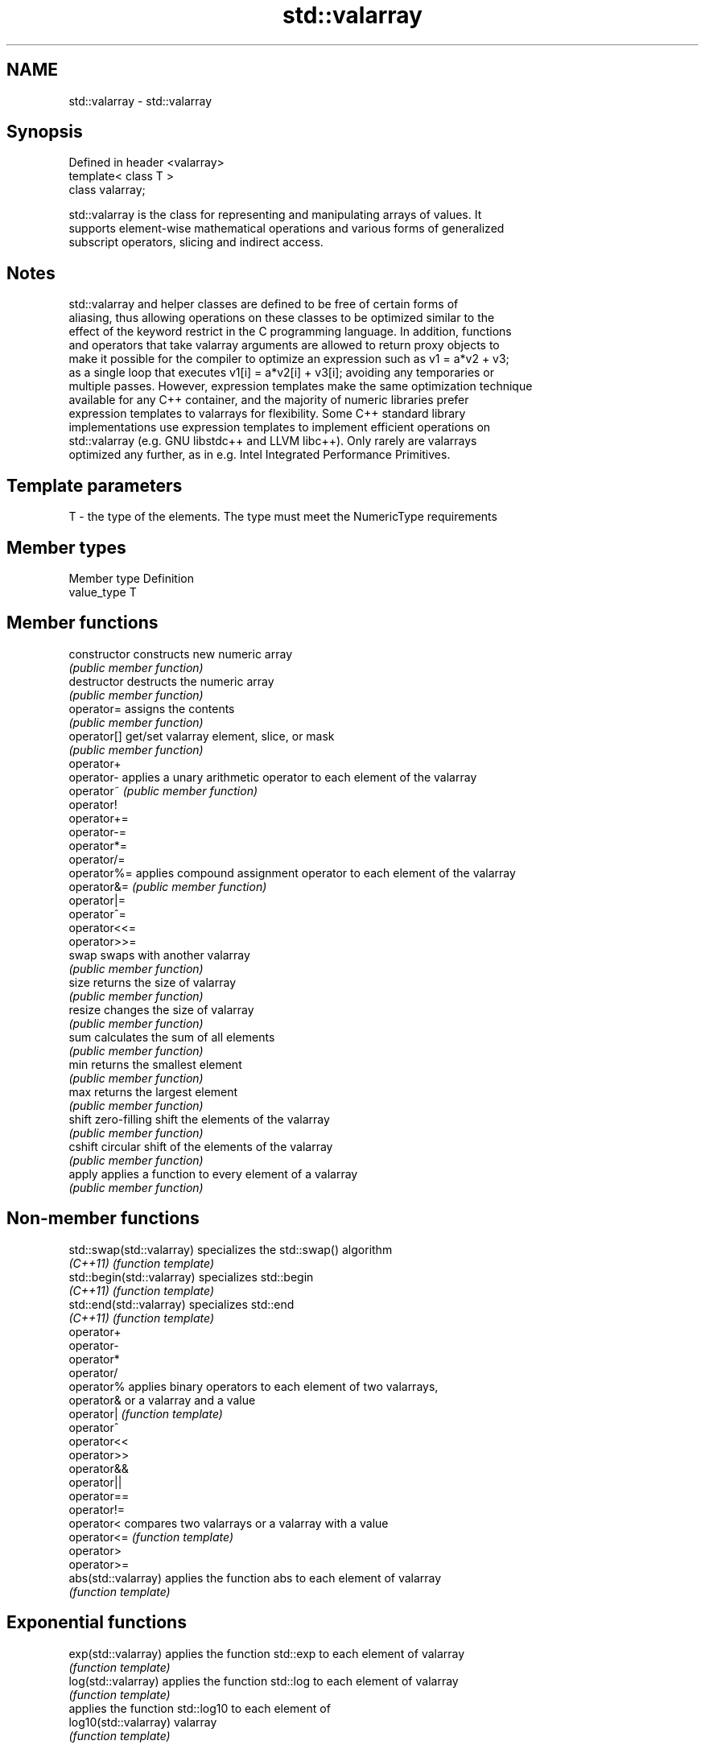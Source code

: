 .TH std::valarray 3 "2021.11.17" "http://cppreference.com" "C++ Standard Libary"
.SH NAME
std::valarray \- std::valarray

.SH Synopsis
   Defined in header <valarray>
   template< class T >
   class valarray;

   std::valarray is the class for representing and manipulating arrays of values. It
   supports element-wise mathematical operations and various forms of generalized
   subscript operators, slicing and indirect access.

.SH Notes

   std::valarray and helper classes are defined to be free of certain forms of
   aliasing, thus allowing operations on these classes to be optimized similar to the
   effect of the keyword restrict in the C programming language. In addition, functions
   and operators that take valarray arguments are allowed to return proxy objects to
   make it possible for the compiler to optimize an expression such as v1 = a*v2 + v3;
   as a single loop that executes v1[i] = a*v2[i] + v3[i]; avoiding any temporaries or
   multiple passes. However, expression templates make the same optimization technique
   available for any C++ container, and the majority of numeric libraries prefer
   expression templates to valarrays for flexibility. Some C++ standard library
   implementations use expression templates to implement efficient operations on
   std::valarray (e.g. GNU libstdc++ and LLVM libc++). Only rarely are valarrays
   optimized any further, as in e.g. Intel Integrated Performance Primitives.

.SH Template parameters

   T - the type of the elements. The type must meet the NumericType requirements

.SH Member types

   Member type Definition
   value_type  T

.SH Member functions

   constructor   constructs new numeric array
                 \fI(public member function)\fP
   destructor    destructs the numeric array
                 \fI(public member function)\fP
   operator=     assigns the contents
                 \fI(public member function)\fP
   operator[]    get/set valarray element, slice, or mask
                 \fI(public member function)\fP
   operator+
   operator-     applies a unary arithmetic operator to each element of the valarray
   operator~     \fI(public member function)\fP
   operator!
   operator+=
   operator-=
   operator*=
   operator/=
   operator%=    applies compound assignment operator to each element of the valarray
   operator&=    \fI(public member function)\fP
   operator|=
   operator^=
   operator<<=
   operator>>=
   swap          swaps with another valarray
                 \fI(public member function)\fP
   size          returns the size of valarray
                 \fI(public member function)\fP
   resize        changes the size of valarray
                 \fI(public member function)\fP
   sum           calculates the sum of all elements
                 \fI(public member function)\fP
   min           returns the smallest element
                 \fI(public member function)\fP
   max           returns the largest element
                 \fI(public member function)\fP
   shift         zero-filling shift the elements of the valarray
                 \fI(public member function)\fP
   cshift        circular shift of the elements of the valarray
                 \fI(public member function)\fP
   apply         applies a function to every element of a valarray
                 \fI(public member function)\fP

.SH Non-member functions

   std::swap(std::valarray)  specializes the std::swap() algorithm
   \fI(C++11)\fP                   \fI(function template)\fP
   std::begin(std::valarray) specializes std::begin
   \fI(C++11)\fP                   \fI(function template)\fP
   std::end(std::valarray)   specializes std::end
   \fI(C++11)\fP                   \fI(function template)\fP
   operator+
   operator-
   operator*
   operator/
   operator%                 applies binary operators to each element of two valarrays,
   operator&                 or a valarray and a value
   operator|                 \fI(function template)\fP
   operator^
   operator<<
   operator>>
   operator&&
   operator||
   operator==
   operator!=
   operator<                 compares two valarrays or a valarray with a value
   operator<=                \fI(function template)\fP
   operator>
   operator>=
   abs(std::valarray)        applies the function abs to each element of valarray
                             \fI(function template)\fP
.SH Exponential functions
   exp(std::valarray)        applies the function std::exp to each element of valarray
                             \fI(function template)\fP
   log(std::valarray)        applies the function std::log to each element of valarray
                             \fI(function template)\fP
                             applies the function std::log10 to each element of
   log10(std::valarray)      valarray
                             \fI(function template)\fP
.SH Power functions
                             applies the function std::pow to two valarrays or a
   pow(std::valarray)        valarray and a value
                             \fI(function template)\fP
   sqrt(std::valarray)       applies the function std::sqrt to each element of valarray
                             \fI(function template)\fP
.SH Trigonometric functions
   sin(std::valarray)        applies the function std::sin to each element of valarray
                             \fI(function template)\fP
   cos(std::valarray)        applies the function std::cos to each element of valarray
                             \fI(function template)\fP
   tan(std::valarray)        applies the function std::tan to each element of valarray
                             \fI(function template)\fP
   asin(std::valarray)       applies the function std::asin to each element of valarray
                             \fI(function template)\fP
   acos(std::valarray)       applies the function std::acos to each element of valarray
                             \fI(function template)\fP
   atan(std::valarray)       applies the function std::atan to each element of valarray
                             \fI(function template)\fP
   atan2(std::valarray)      applies the function std::atan2 to a valarray and a value
                             \fI(function template)\fP
.SH Hyperbolic functions
   sinh(std::valarray)       applies the function std::sinh to each element of valarray
                             \fI(function template)\fP
   cosh(std::valarray)       applies the function std::cosh to each element of valarray
                             \fI(function template)\fP
   tanh(std::valarray)       applies the function std::tanh to each element of valarray
                             \fI(function template)\fP

.SH Helper classes

   slice          BLAS-like slice of a valarray: starting index, length, stride
                  \fI(class)\fP
   slice_array    proxy to a subset of a valarray after applying a slice
                  \fI(class template)\fP
                  generalized slice of a valarray: starting index, set of lengths, set
   gslice         of strides
                  \fI(class)\fP
   gslice_array   proxy to a subset of a valarray after applying a gslice
                  \fI(class template)\fP
                  proxy to a subset of a valarray after applying a boolean mask
   mask_array     operator[]
                  \fI(class template)\fP
   indirect_array proxy to a subset of a valarray after applying indirect operator[]
                  \fI(class template)\fP

   Deduction guides\fI(since C++17)\fP
